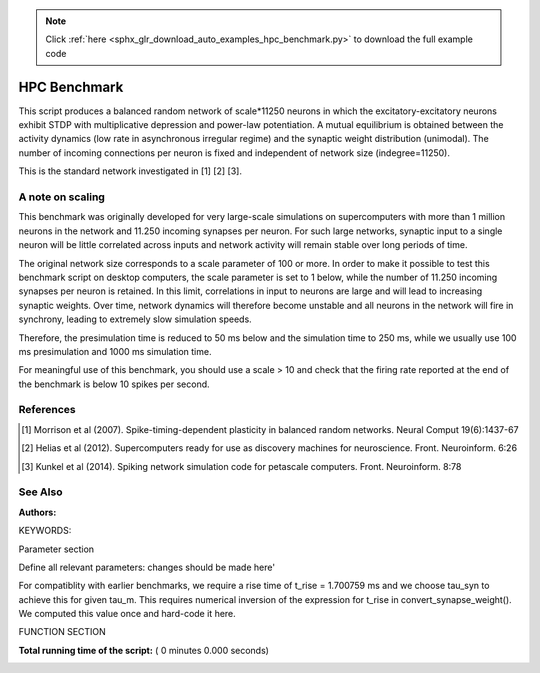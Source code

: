 .. note::
    :class: sphx-glr-download-link-note

    Click :ref:`here <sphx_glr_download_auto_examples_hpc_benchmark.py>` to download the full example code
.. rst-class:: sphx-glr-example-title

.. _sphx_glr_auto_examples_hpc_benchmark.py:

HPC Benchmark
------------------

This script produces a balanced random network of scale*11250 neurons in
which the excitatory-excitatory neurons exhibit STDP with
multiplicative depression and power-law potentiation. A mutual
equilibrium is obtained between the activity dynamics (low rate in
asynchronous irregular regime) and the synaptic weight distribution
(unimodal). The number of incoming connections per neuron is fixed
and independent of network size (indegree=11250).

This is the standard network investigated in [1] [2] [3].

A note on scaling
~~~~~~~~~~~~~~~~~~

This benchmark was originally developed for very large-scale simulations on
supercomputers with more than 1 million neurons in the network and
11.250 incoming synapses per neuron. For such large networks, synaptic input
to a single neuron will be little correlated across inputs and network
activity will remain stable over long periods of time.

The original network size corresponds to a scale parameter of 100 or more.
In order to make it possible to test this benchmark script on desktop
computers, the scale parameter is set to 1 below, while the number of
11.250 incoming synapses per neuron is retained. In this limit, correlations
in input to neurons are large and will lead to increasing synaptic weights.
Over time, network dynamics will therefore become unstable and all neurons
in the network will fire in synchrony, leading to extremely slow simulation
speeds.

Therefore, the presimulation time is reduced to 50 ms below and the
simulation time to 250 ms, while we usually use 100 ms presimulation and
1000 ms simulation time.

For meaningful use of this benchmark, you should use a scale > 10 and check
that the firing rate reported at the end of the benchmark is below 10 spikes
per second.

References
~~~~~~~~~~~

.. [1] Morrison et al (2007). Spike-timing-dependent plasticity in balanced
       random networks. Neural Comput 19(6):1437-67

.. [2] Helias et al (2012). Supercomputers ready for use as discovery machines
       for neuroscience. Front. Neuroinform. 6:26

.. [3] Kunkel et al (2014). Spiking network simulation code for petascale
       computers. Front. Neuroinform. 8:78

See Also
~~~~~~~~~~

:Authors:

KEYWORDS:



.. code-block:: python
   :lineno-start: 81


    from __future__ import print_function  # for Python 2
    import numpy as np
    import os
    import sys
    import time

    import nest
    import nest.raster_plot

    M_INFO = 10
    M_ERROR = 30



Parameter section

Define all relevant parameters: changes should be made here'



.. code-block:: python
   :lineno-start: 99


    params = {
        'nvp': 1,               # total number of virtual processes
        'scale': 1.,            # scaling factor of the network size
                                # total network size = scale*11250 neurons
        'simtime': 250.,        # total simulation time in ms
        'presimtime': 50.,      # simulation time until reaching equilibrium
        'dt': 0.1,              # simulation step
        'record_spikes': True,  # switch to record spikes of excitatory
                                # neurons to file
        'path_name': '.',       # path where all files will have to be written
        'log_file': 'log',      # naming scheme for the log files
    }

    # -----------------------------------------------------------------------------


    def convert_synapse_weight(tau_m, tau_syn, C_m):
        ###########################################################################
        # Computes conversion factor for synapse weight from mV to pA
        #
        # This function is specific to the leaky integrate-and-fire neuron model
        # with alpha-shaped postsynaptic currents.

        # compute time to maximum of V_m after spike input
        # to neuron at rest
        a = tau_m / tau_syn
        b = 1.0 / tau_syn - 1.0 / tau_m
        t_rise = 1.0 / b * (-lambertwm1(-np.exp(-1.0 / a) / a).real - 1.0 / a)

        v_max = np.exp(1.0) / (tau_syn * C_m * b) * (
            (np.exp(-t_rise / tau_m) - np.exp(-t_rise / tau_syn)) /
            b - t_rise * np.exp(-t_rise / tau_syn))
        return 1. / v_max



For compatiblity with earlier benchmarks, we require a rise time of
t_rise = 1.700759 ms and we choose tau_syn to achieve this for given
tau_m. This requires numerical inversion of the expression for t_rise
in convert_synapse_weight(). We computed this value once and hard-code
it here.



.. code-block:: python
   :lineno-start: 141


    tau_syn = 0.32582722403722841

    # -----------------------------------------------------------------------------

    brunel_params = {
        'NE': int(9000 * params['scale']),  # number of excitatory neurons
        'NI': int(2250 * params['scale']),  # number of inhibitory neurons

        'Nrec': 1000,  # number of neurons to record spikes from

        'model_params': {  # Set variables for iaf_psc_alpha
            'E_L': 0.0,  # Resting membrane potential(mV)
            'C_m': 250.0,  # Capacity of the membrane(pF)
            'tau_m': 10.0,  # Membrane time constant(ms)
            't_ref': 0.5,  # Duration of refractory period(ms)
            'V_th': 20.0,  # Threshold(mV)
            'V_reset': 0.0,  # Reset Potential(mV)
            # time const. postsynaptic excitatory currents(ms)
            'tau_syn_ex': tau_syn,
            # time const. postsynaptic inhibitory currents(ms)
            'tau_syn_in': tau_syn,
            'tau_minus': 30.0,  # time constant for STDP(depression)
            # V can be randomly initialized see below
            'V_m': 5.7  # mean value of membrane potential
        },

        # Note that Kunkel et al. (2014) report different values. The values
        # in the paper were used for the benchmarks on K, the values given
        # here were used for the benchmark on JUQUEEN.
        'randomize_Vm': True,
        'mean_potential': 5.7,
        'sigma_potential': 7.2,

        'delay': 1.5,  # synaptic delay, all connections(ms)

        # synaptic weight
        'JE': 0.14,  # peak of EPSP

        'sigma_w': 3.47,  # standard dev. of E->E synapses(pA)
        'g': -5.0,

        'stdp_params': {
            'delay': 1.5,
            'alpha': 0.0513,
            'lambda': 0.1,  # STDP step size
            'mu': 0.4,  # STDP weight dependence exponent(potentiation)
            'tau_plus': 15.0,  # time constant for potentiation
        },

        'eta': 1.685,  # scaling of external stimulus
        'filestem': params['path_name']
    }


FUNCTION SECTION



.. code-block:: python
   :lineno-start: 198



    def build_network(logger):
        ###########################################################################
        # Builds the network including setting of simulation and neuron
        # parameters, creation of neurons and connections
        #
        # Requires an instance of Logger as argument

        tic = time.time()  # start timer on construction

        # unpack a few variables for convenience
        NE = brunel_params['NE']
        NI = brunel_params['NI']
        model_params = brunel_params['model_params']
        stdp_params = brunel_params['stdp_params']

        # set global kernel parameters
        nest.SetKernelStatus({
            'total_num_virtual_procs': params['nvp'],
            'resolution': params['dt'],
            'overwrite_files': True})

        nest.SetDefaults('iaf_psc_alpha', model_params)

        nest.message(M_INFO, 'build_network', 'Creating excitatory population.')
        E_neurons = nest.Create('iaf_psc_alpha', NE)

        nest.message(M_INFO, 'build_network', 'Creating inhibitory population.')
        I_neurons = nest.Create('iaf_psc_alpha', NI)

        if brunel_params['randomize_Vm']:
            nest.message(M_INFO, 'build_network',
                         'Randomzing membrane potentials.')

            seed = nest.GetKernelStatus(
                'rng_seeds')[-1] + 1 + nest.GetStatus([0], 'vp')[0]
            rng = np.random.RandomState(seed=seed)

            for node in get_local_nodes(E_neurons):
                nest.SetStatus([node],
                               {'V_m': rng.normal(
                                   brunel_params['mean_potential'],
                                   brunel_params['sigma_potential'])})

            for node in get_local_nodes(I_neurons):
                nest.SetStatus([node],
                               {'V_m': rng.normal(
                                   brunel_params['mean_potential'],
                                   brunel_params['sigma_potential'])})

        # number of incoming excitatory connections
        CE = int(1. * NE / params['scale'])
        # number of incomining inhibitory connections
        CI = int(1. * NI / params['scale'])

        nest.message(M_INFO, 'build_network',
                     'Creating excitatory stimulus generator.')

        # Convert synapse weight from mV to pA
        conversion_factor = convert_synapse_weight(
            model_params['tau_m'], model_params['tau_syn_ex'], model_params['C_m'])
        JE_pA = conversion_factor * brunel_params['JE']

        nu_thresh = model_params['V_th'] / (
            CE * model_params['tau_m'] / model_params['C_m'] *
            JE_pA * np.exp(1.) * tau_syn)
        nu_ext = nu_thresh * brunel_params['eta']

        E_stimulus = nest.Create('poisson_generator', 1, {
                                 'rate': nu_ext * CE * 1000.})

        nest.message(M_INFO, 'build_network',
                     'Creating excitatory spike detector.')

        if params['record_spikes']:
            detector_label = os.path.join(
                brunel_params['filestem'],
                'alpha_' + str(stdp_params['alpha']) + '_spikes')
            E_detector = nest.Create('spike_detector', 1, {
                'withtime': True, 'to_file': True, 'label': detector_label})

        BuildNodeTime = time.time() - tic

        logger.log(str(BuildNodeTime) + ' # build_time_nodes')
        logger.log(str(memory_thisjob()) + ' # virt_mem_after_nodes')

        tic = time.time()

        nest.SetDefaults('static_synapse_hpc', {'delay': brunel_params['delay']})
        nest.CopyModel('static_synapse_hpc', 'syn_std')
        nest.CopyModel('static_synapse_hpc', 'syn_ex',
                       {'weight': JE_pA})
        nest.CopyModel('static_synapse_hpc', 'syn_in',
                       {'weight': brunel_params['g'] * JE_pA})

        stdp_params['weight'] = JE_pA
        nest.SetDefaults('stdp_pl_synapse_hom_hpc', stdp_params)

        nest.message(M_INFO, 'build_network', 'Connecting stimulus generators.')

        # Connect Poisson generator to neuron

        nest.Connect(E_stimulus, E_neurons, {'rule': 'all_to_all'},
                     {'model': 'syn_ex'})
        nest.Connect(E_stimulus, I_neurons, {'rule': 'all_to_all'},
                     {'model': 'syn_ex'})

        nest.message(M_INFO, 'build_network',
                     'Connecting excitatory -> excitatory population.')

        nest.Connect(E_neurons, E_neurons,
                     {'rule': 'fixed_indegree', 'indegree': CE,
                         'autapses': False, 'multapses': True},
                     {'model': 'stdp_pl_synapse_hom_hpc'})

        nest.message(M_INFO, 'build_network',
                     'Connecting inhibitory -> excitatory population.')

        nest.Connect(I_neurons, E_neurons,
                     {'rule': 'fixed_indegree', 'indegree': CI,
                         'autapses': False, 'multapses': True},
                     {'model': 'syn_in'})

        nest.message(M_INFO, 'build_network',
                     'Connecting excitatory -> inhibitory population.')

        nest.Connect(E_neurons, I_neurons,
                     {'rule': 'fixed_indegree', 'indegree': CE,
                         'autapses': False, 'multapses': True},
                     {'model': 'syn_ex'})

        nest.message(M_INFO, 'build_network',
                     'Connecting inhibitory -> inhibitory population.')

        nest.Connect(I_neurons, I_neurons,
                     {'rule': 'fixed_indegree', 'indegree': CI,
                         'autapses': False, 'multapses': True},
                     {'model': 'syn_in'})

        if params['record_spikes']:
            local_neurons = list(get_local_nodes(E_neurons))

            if len(local_neurons) < brunel_params['Nrec']:
                nest.message(
                    M_ERROR, 'build_network',
                    '''Spikes can only be recorded from local neurons, but the
                    number of local neurons is smaller than the number of neurons
                    spikes should be recorded from. Aborting the simulation!''')
                exit(1)

            nest.message(M_INFO, 'build_network', 'Connecting spike detectors.')
            nest.Connect(local_neurons[:brunel_params['Nrec']], E_detector,
                         'all_to_all', 'static_synapse_hpc')

        # read out time used for building
        BuildEdgeTime = time.time() - tic

        logger.log(str(BuildEdgeTime) + ' # build_edge_time')
        logger.log(str(memory_thisjob()) + ' # virt_mem_after_edges')

        return E_detector if params['record_spikes'] else None


    def run_simulation():
        ###########################################################################
        # Performs a simulation, including network construction

        # open log file
        with Logger(params['log_file']) as logger:

            nest.ResetKernel()
            nest.set_verbosity(M_INFO)

            logger.log(str(memory_thisjob()) + ' # virt_mem_0')

            sdet = build_network(logger)

            tic = time.time()

            nest.Simulate(params['presimtime'])

            PreparationTime = time.time() - tic

            logger.log(str(memory_thisjob()) + ' # virt_mem_after_presim')
            logger.log(str(PreparationTime) + ' # presim_time')

            tic = time.time()

            nest.Simulate(params['simtime'])

            SimCPUTime = time.time() - tic

            logger.log(str(memory_thisjob()) + ' # virt_mem_after_sim')
            logger.log(str(SimCPUTime) + ' # sim_time')

            if params['record_spikes']:
                logger.log(str(compute_rate(sdet)) + ' # average rate')

            print(nest.GetKernelStatus())

    # -----------------------------------------------------------------------------


    def compute_rate(sdet):
        ###########################################################################
        # Compute local approximation of average firing rate
        #
        # This approximation is based on the number of local nodes, number
        # of local spikes and total time. Since this also considers devices,
        # the actual firing rate is usually underestimated.

        n_local_spikes = nest.GetStatus(sdet, 'n_events')[0]
        n_local_neurons = brunel_params['Nrec']
        simtime = params['simtime']
        return 1. * n_local_spikes / (n_local_neurons * simtime) * 1e3

    #  ----------------------------------------------------------------------------


    def memory_thisjob():
        ###########################################################################
        #  Wrapper to obtain current memory usage
        nest.sr('memory_thisjob')
        return nest.spp()

    #  ----------------------------------------------------------------------------


    def lambertwm1(x):
        ###########################################################################
        # Wrapper for LambertWm1 function'''
        nest.sr('{} LambertWm1'.format(x))
        return nest.spp()

    #  ----------------------------------------------------------------------------


    def get_local_nodes(nodes):
        ###########################################################################
        # Generator for efficient looping over local nodes
        #
        # Assumes nodes is a continous list of gids [1, 2, 3, ...], e.g., as
        # returned by Create. Only works for nodes with proxies, i.e., regular
        # neurons.

        nvp = nest.GetKernelStatus('total_num_virtual_procs')  # step size

        i = 0
        while i < len(nodes):
            if nest.GetStatus([nodes[i]], 'local')[0]:
                yield nodes[i]
                i += nvp
            else:
                i += 1

    #  ----------------------------------------------------------------------------


    class Logger(object):
        ###########################################################################
        # Logger context manager used to properly log memory and timing
        # information from network simulations.

        def __init__(self, file_name):
            # copy output to cout for ranks 0..max_rank_cout-1
            self.max_rank_cout = 5
            # write to log files for ranks 0..max_rank_log-1
            self.max_rank_log = 30
            self.line_counter = 0
            self.file_name = file_name

        def __enter__(self):
            if nest.Rank() < self.max_rank_log:

                # convert rank to string, prepend 0 if necessary to make
                # numbers equally wide for all ranks
                rank = '{:0' + str(len(str(self.max_rank_log))) + '}'
                fn = '{fn}_{rank}.dat'.format(
                    fn=self.file_name, rank=rank.format(nest.Rank()))

                self.f = open(fn, 'w')

                return self

        def log(self, value):
            if nest.Rank() < self.max_rank_log:
                line = '{lc} {rank} {value} \n'.format(
                    lc=self.line_counter, rank=nest.Rank(), value=value)
                self.f.write(line)
                self.line_counter += 1

            if nest.Rank() < self.max_rank_cout:
                print(str(nest.Rank()) + ' ' + value + '\n', file=sys.stdout)
                print(str(nest.Rank()) + ' ' + value + '\n', file=sys.stderr)

        def __exit__(self, exc_type, exc_val, traceback):
            if nest.Rank() < self.max_rank_log:
                self.f.close()

    # -----------------------------------------------------------------------------


    if __name__ == '__main__':
        run_simulation()

**Total running time of the script:** ( 0 minutes  0.000 seconds)


.. _sphx_glr_download_auto_examples_hpc_benchmark.py:


.. only :: html

 .. container:: sphx-glr-footer
    :class: sphx-glr-footer-example



  .. container:: sphx-glr-download

     :download:`Download Python source code: hpc_benchmark.py <hpc_benchmark.py>`



  .. container:: sphx-glr-download

     :download:`Download Jupyter notebook: hpc_benchmark.ipynb <hpc_benchmark.ipynb>`


.. only:: html

 .. rst-class:: sphx-glr-signature

    `Gallery generated by Sphinx-Gallery <https://sphinx-gallery.readthedocs.io>`_
